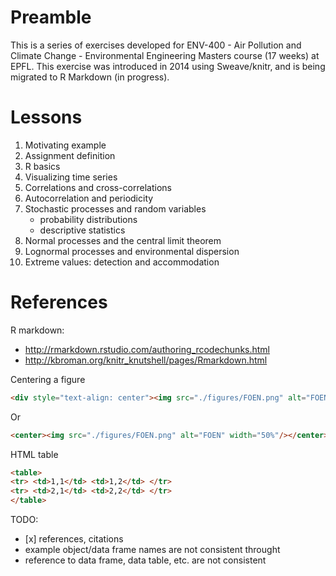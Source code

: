 
* Preamble

This is a series of exercises developed for ENV-400 - Air Pollution and Climate Change - Environmental Engineering Masters course (17 weeks) at EPFL. This exercise was introduced in 2014 using Sweave/knitr, and is being migrated to R Markdown (in progress).

* Lessons

1. Motivating example
2. Assignment definition
3. R basics
4. Visualizing time series
5. Correlations and cross-correlations
6. Autocorrelation and periodicity
7. Stochastic processes and random variables 
   * probability distributions
   * descriptive statistics
8. Normal processes and the central limit theorem
9. Lognormal processes and environmental dispersion
10. Extreme values: detection and accommodation

* References

R markdown:

- http://rmarkdown.rstudio.com/authoring_rcodechunks.html
- http://kbroman.org/knitr_knutshell/pages/Rmarkdown.html

Centering a figure
#+BEGIN_SRC html
<div style="text-align: center"><img src="./figures/FOEN.png" alt="FOEN" width="50%"/></div>
#+END_SRC
Or

#+BEGIN_SRC html
<center><img src="./figures/FOEN.png" alt="FOEN" width="50%"/></center>
#+END_SRC

HTML table
#+BEGIN_SRC html
<table>
<tr> <td>1,1</td> <td>1,2</td> </tr>
<tr> <td>2,1</td> <td>2,2</td> </tr>
</table>
#+END_SRC

TODO:

- [x] references, citations
- example object/data frame names are not consistent throught
- reference to data frame, data table, etc. are not consistent
